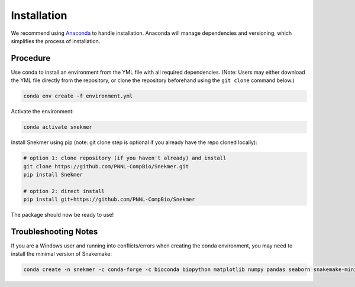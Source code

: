 Installation
============

We recommend using `Anaconda <https://www.anaconda.com/download/>`_
to handle installation. Anaconda will manage dependencies and
versioning, which simplifies the process of installation.

Procedure
---------

Use conda to install an environment from the YML file with all
required dependencies. (Note: Users may either download the YML file
directly from the repository, or clone the repository beforehand
using the ``git clone`` command below.)

.. code-block:: bash

	conda env create -f environment.yml

Activate the environment:

.. code-block:: bash

	conda activate snekmer

Install Snekmer using pip (note: git clone step is optional if you
already have the repo cloned locally):

.. code-block:: bash

  # option 1: clone repository (if you haven't already) and install
  git clone https://github.com/PNNL-CompBio/Snekmer.git
  pip install Snekmer

  # option 2: direct install
  pip install git+https://github.com/PNNL-CompBio/Snekmer

The package should now be ready to use!

Troubleshooting Notes
---------------------

If you are a Windows user and running into conflicts/errors when
creating the conda environment, you may need to install the minimal
version of Snakemake:

.. code-block:: bash
  
  conda create -n snekmer -c conda-forge -c bioconda biopython matplotlib numpy pandas seaborn snakemake-minimal scikit-learn
